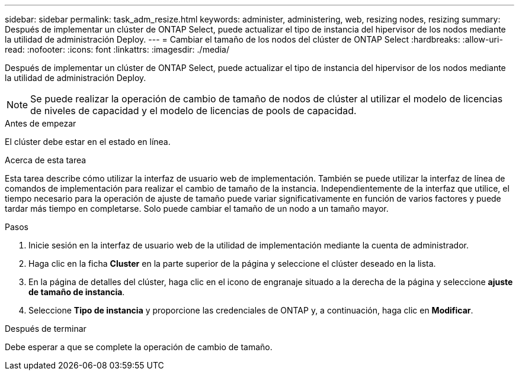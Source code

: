 ---
sidebar: sidebar 
permalink: task_adm_resize.html 
keywords: administer, administering, web, resizing nodes, resizing 
summary: Después de implementar un clúster de ONTAP Select, puede actualizar el tipo de instancia del hipervisor de los nodos mediante la utilidad de administración Deploy. 
---
= Cambiar el tamaño de los nodos del clúster de ONTAP Select
:hardbreaks:
:allow-uri-read: 
:nofooter: 
:icons: font
:linkattrs: 
:imagesdir: ./media/


[role="lead"]
Después de implementar un clúster de ONTAP Select, puede actualizar el tipo de instancia del hipervisor de los nodos mediante la utilidad de administración Deploy.


NOTE: Se puede realizar la operación de cambio de tamaño de nodos de clúster al utilizar el modelo de licencias de niveles de capacidad y el modelo de licencias de pools de capacidad.

.Antes de empezar
El clúster debe estar en el estado en línea.

.Acerca de esta tarea
Esta tarea describe cómo utilizar la interfaz de usuario web de implementación. También se puede utilizar la interfaz de línea de comandos de implementación para realizar el cambio de tamaño de la instancia. Independientemente de la interfaz que utilice, el tiempo necesario para la operación de ajuste de tamaño puede variar significativamente en función de varios factores y puede tardar más tiempo en completarse. Solo puede cambiar el tamaño de un nodo a un tamaño mayor.

.Pasos
. Inicie sesión en la interfaz de usuario web de la utilidad de implementación mediante la cuenta de administrador.
. Haga clic en la ficha *Cluster* en la parte superior de la página y seleccione el clúster deseado en la lista.
. En la página de detalles del clúster, haga clic en el icono de engranaje situado a la derecha de la página y seleccione *ajuste de tamaño de instancia*.
. Seleccione *Tipo de instancia* y proporcione las credenciales de ONTAP y, a continuación, haga clic en *Modificar*.


.Después de terminar
Debe esperar a que se complete la operación de cambio de tamaño.
